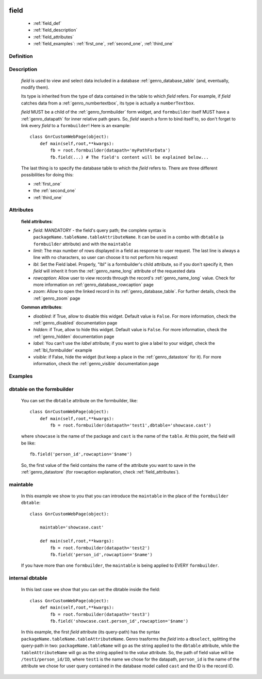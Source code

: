 	.. _genro_field:

=====
field
=====

    * :ref:`field_def`
    * :ref:`field_description`
    * :ref:`field_attributes`
    * :ref:`field_examples`: :ref:`first_one`, :ref:`second_one`, :ref:`third_one`
    
.. _field_def:

Definition
==========

    .. automethod:: gnr.web.gnrwebstruct.GnrDomSrc_dojo_11.field

.. _field_description:

Description
===========

    *field* is used to view and select data included in a database :ref:`genro_database_table` (and, eventually, modify them).

    Its type is inherited from the type of data contained in the table to which *field* refers. For example, if *field* catches data from a :ref:`genro_numbertextbox`, its type is actually a ``numberTextbox``.

    *field* MUST be a child of the :ref:`genro_formbuilder` form widget, and ``formbuilder`` itself MUST have a :ref:`genro_datapath` for inner relative path gears. So, *field* search a form to bind itself to, so don't forget to link every *field* to a ``formbuilder``! Here is an example::
        
        class GnrCustomWebPage(object):
            def main(self,root,**kwargs):
                fb = root.formbuilder(datapath='myPathForData')
                fb.field(...) # The field's content will be explained below...
            
    The last thing is to specify the database table to which the *field* refers to. There are three different possibilities for doing this:
    
    * :ref:`first_one`
    * the :ref:`second_one`
    * :ref:`third_one`
    
.. _field_attributes:

Attributes
==========
    
    **field attributes**:
    
    * *field*: MANDATORY - the field's query path; the complete syntax is ``packageName.tableName.tableAttributeName``. It can be used in a combo with ``dbtable`` (a ``formbuilder`` attribute) and with the ``maintable``
    * *limit*: The max number of rows displayed in a field as response to user request. The last line is always a line with no characters, so user can choose it to not perform his request
    * *lbl*: Set the Field label. Properly, "lbl" is a formbuilder's child attribute, so if you don't specify it, then *field* will inherit it from the :ref:`genro_name_long` attribute of the requested data
    * *rowcaption*: Allow user to view records through the record's :ref:`genro_name_long` value. Check for more information on :ref:`genro_database_rowcaption` page
    * *zoom*: Allow to open the linked record in its :ref:`genro_database_table`. For further details, check the :ref:`genro_zoom` page
    
    **Common attributes**:
    
    * *disabled*: if True, allow to disable this widget. Default value is ``False``. For more information, check the :ref:`genro_disabled` documentation page
    * *hidden*: if True, allow to hide this widget. Default value is ``False``. For more information, check the :ref:`genro_hidden` documentation page
    * *label*: You can't use the *label* attribute; if you want to give a label to your widget, check the :ref:`lbl_formbuilder` example
    * *visible*: if False, hide the widget (but keep a place in the :ref:`genro_datastore` for it). For more information, check the :ref:`genro_visible` documentation page
    
.. _field_examples:

Examples
========

.. _first_one:

dbtable on the formbuilder
==========================

    You can set the ``dbtable`` attribute on the formbuilder, like::
    
        class GnrCustomWebPage(object):
            def main(self,root,**kwargs):
                fb = root.formbuilder(datapath='test1',dbtable='showcase.cast')
                
    where ``showcase`` is the name of the package and ``cast`` is the name of the ``table``. At this point, the field will be like::
    
                fb.field('person_id',rowcaption='$name')
                
    So, the first value of the field contains the name of the attribute you want to save in the :ref:`genro_datastore` (for rowcaption explanation, check :ref:`field_attributes`).

.. _second_one:

maintable
=========

    In this example we show to you that you can introduce the ``maintable`` in the place of the ``formbuilder`` ``dbtable``::
    
        class GnrCustomWebPage(object):
        
            maintable='showcase.cast'
            
            def main(self,root,**kwargs):
                fb = root.formbuilder(datapath='test2')
                fb.field('person_id',rowcaption='$name')
                
    If you have more than one ``formbuilder``, the ``maintable`` is being applied to EVERY ``formbuilder``.
    
.. _third_one:

internal dbtable
================

    In this last case we show that you can set the dbtable inside the field::
    
        class GnrCustomWebPage(object):
            def main(self,root,**kwargs):
                fb = root.formbuilder(datapath='test3')
                fb.field('showcase.cast.person_id',rowcaption='$name')

    In this example, the first *field* attribute (its query-path) has the syntax ``packageName.tableName.tableAttributeName``. Genro trasforms the *field* into a ``dbselect``, splitting the query-path in two: ``packageName.tableName`` will go as the string applied to the ``dbtable`` attribute, while the ``tableAttributeName`` will go as the string applied to the *value* attribute. So, the path of field value will be ``/test1/person_id/ID``, where ``test1`` is the name we chose for the datapath, ``person_id`` is the name of the attribute we chose for user query contained in the database model called ``cast`` and the ID is the record ID.